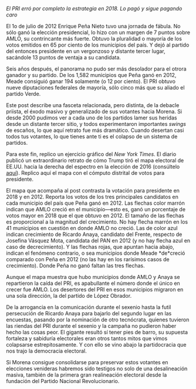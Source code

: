 #+STARTUP: showall
#+OPTIONS: toc:nil
# # will change captions to Spanish, see https://lists.gnu.org/archive/html/emacs-orgmode/2010-03/msg00879.html
#+LANGUAGE: es 
#+begin_src yaml :exports results :results value html
  ---
  layout: single
  title: Lo que AMLO se llevó
  # subtitle: 
  author: eric.magar
  date:   2019-01-22
  last_modified_at: 2019-01-25
  toc: false
  # teaser: /assets/img/pirinola.jpg
  tags: 
    - elecciones
    - voto presidencial
  ---
#+end_src
#+results:


/El PRI erró por completo la estrategia en 2018. Lo pagó y sigue pagando caro/

El 1o de julio de 2012 Enrique Peña Nieto tuvo una jornada de fábula. No sólo ganó la elección presidencial, lo hizo con un margen de 7 puntos sobre AMLO, su contrincante más fuerte. Obtuvo la pluralidad o mayoría de los votos emitidos en 65 por ciento de los municipios del país. Y dejó al partido del entonces presidente en un vergonzoso y distante tercer lugar, sacándole 13 puntos de ventaja a su candidata. 

Seis años después, el panorama no pudo ser más desolador para el otrora ganador y su partido. De los 1,582 municipios que Peña ganó en 2012, Meade consiguió ganar 194 solamente (o 12 por ciento). El PRI obtuvo nueve diputaciones federales de mayoría, sólo cinco más que su aliado el partido Verde.

#+CAPTION: ... Mor se llevó todo
#+NAME:   fig:1
#+ATTR_HTML: style="float:right;"
#+ATTR_HTML: :width 15%
[[https://www.amazon.com/Congress-Electoral-Connection-David-Mayhew/dp/0300105878/ref=sr_1_1?s=books&ie=UTF8&qid=1495009601&sr=1-1&keywords=mayhew+electoral+connection][file:../assets/img/no-hay-primor-reformaweb-25-ene-2019.png]]


Este post describe una fasceta relacionada, pero distinta, de la debacle priista, el éxodo masivo y generalizado de sus votantes hacia Morena. Si desde 2000 pudimos ver a cada uno de los partidos lamer sus heridas desde un distante tercer sitio, y todos experimentaron importantes /swings/ de escaños, lo que aquí retrato fue más dramático. Cuando desertan casi todos tus votantes, lo que tienes ante ti es el colapso de un sistema de partidos. 

Para este fin, replico un ejercicio gráfico del /New York Times/. El diario publicó un extraordinario retrato de cómo Trump tiró el mapa electoral de EE.UU. hacia la derecha del espectro en la elección de 2016 (consúltelo [[https://www.nytimes.com/interactive/2016/11/08/us/elections/how-trump-pushed-the-election-map-to-the-right.html][aquí]]). Replico aquí el mapa con el cómputo distrital de votos para presidente. 


#+CAPTION: El Peje se comió vivo a Peña
#+NAME:   fig:2
#+ATTR_HTML: style="float:center;"
#+ATTR_HTML: :width 100%
[[file:https://github.com/emagar/elecRetrns/raw/master/graph/nytAmloPlusAnayaPlusMeadeNegPenaWon.svg]]


El mapa que acompaña al post contrasta la votación para presidente en 2018 y en 2012. Reporta los votos de los tres principales candidatos en cada municipio del país que Peña ganó en 2012. Las flechas color marrón indican que AMLO creció en el municipio---esto es, ganó un porcentaje de votos mayor en 2018 que el que obtuvo en 2012. El tamaño de las flechas es proporcional a la magnitud del crecimiento. No hay flecha marrón en los 41 municipios en cuestión en donde AMLO no creció. Las de color azul indican crecimiento de Ricardo Anaya, candidato del Frente, respecto de Josefina Vásquez Mota, candidata del PAN en 2012 (y no hay flecha azul en caso de decrecimiento). Y las flechas rojas, que apuntan hacia abajo, indican el fenómeno contrario, o sea municipios donde Meade *de*creció comparado con Peña en 2012 (no las hay en los rarísimos casos de crecimiento). Donde Peña no ganó faltan las tres flechas.

Aunque el mapa muestra que hubo municipios donde AMLO y Anaya se repartieron la caída del PRI, es apabullante el número donde el único en crecer fue AMLO. Los desertores del PRI en esos municipios migraron en una sola dirección, la del partido de López Obrador. 

De la arrogancia en la comunicación durante el sexenio hasta la futil persecución de Ricardo Anaya para bajarlo del segundo lugar en las encuestas, pasando por la nominación de otro tecnócrata, quienes tuvieron las riendas del PRI durante el sexenio y la campaña no pudieron haber hecho las cosas peor. El gigante resultó sí tener pies de barro, su supuesta fortaleza y sabiduría electorales eran otros tantos mitos que vimos colapsarse estrepitosamente. Y con ello se vino abajo la partidocracia que nos trajo la democracia electoral. 

Si Morena consigue consolidarse para preservar estos votantes en elecciones venideras habremos sido testigos no solo de una desalineación masiva, también de la primera gran realineación electoral desde la fundación del Partido Nacional Revolucionario. 
